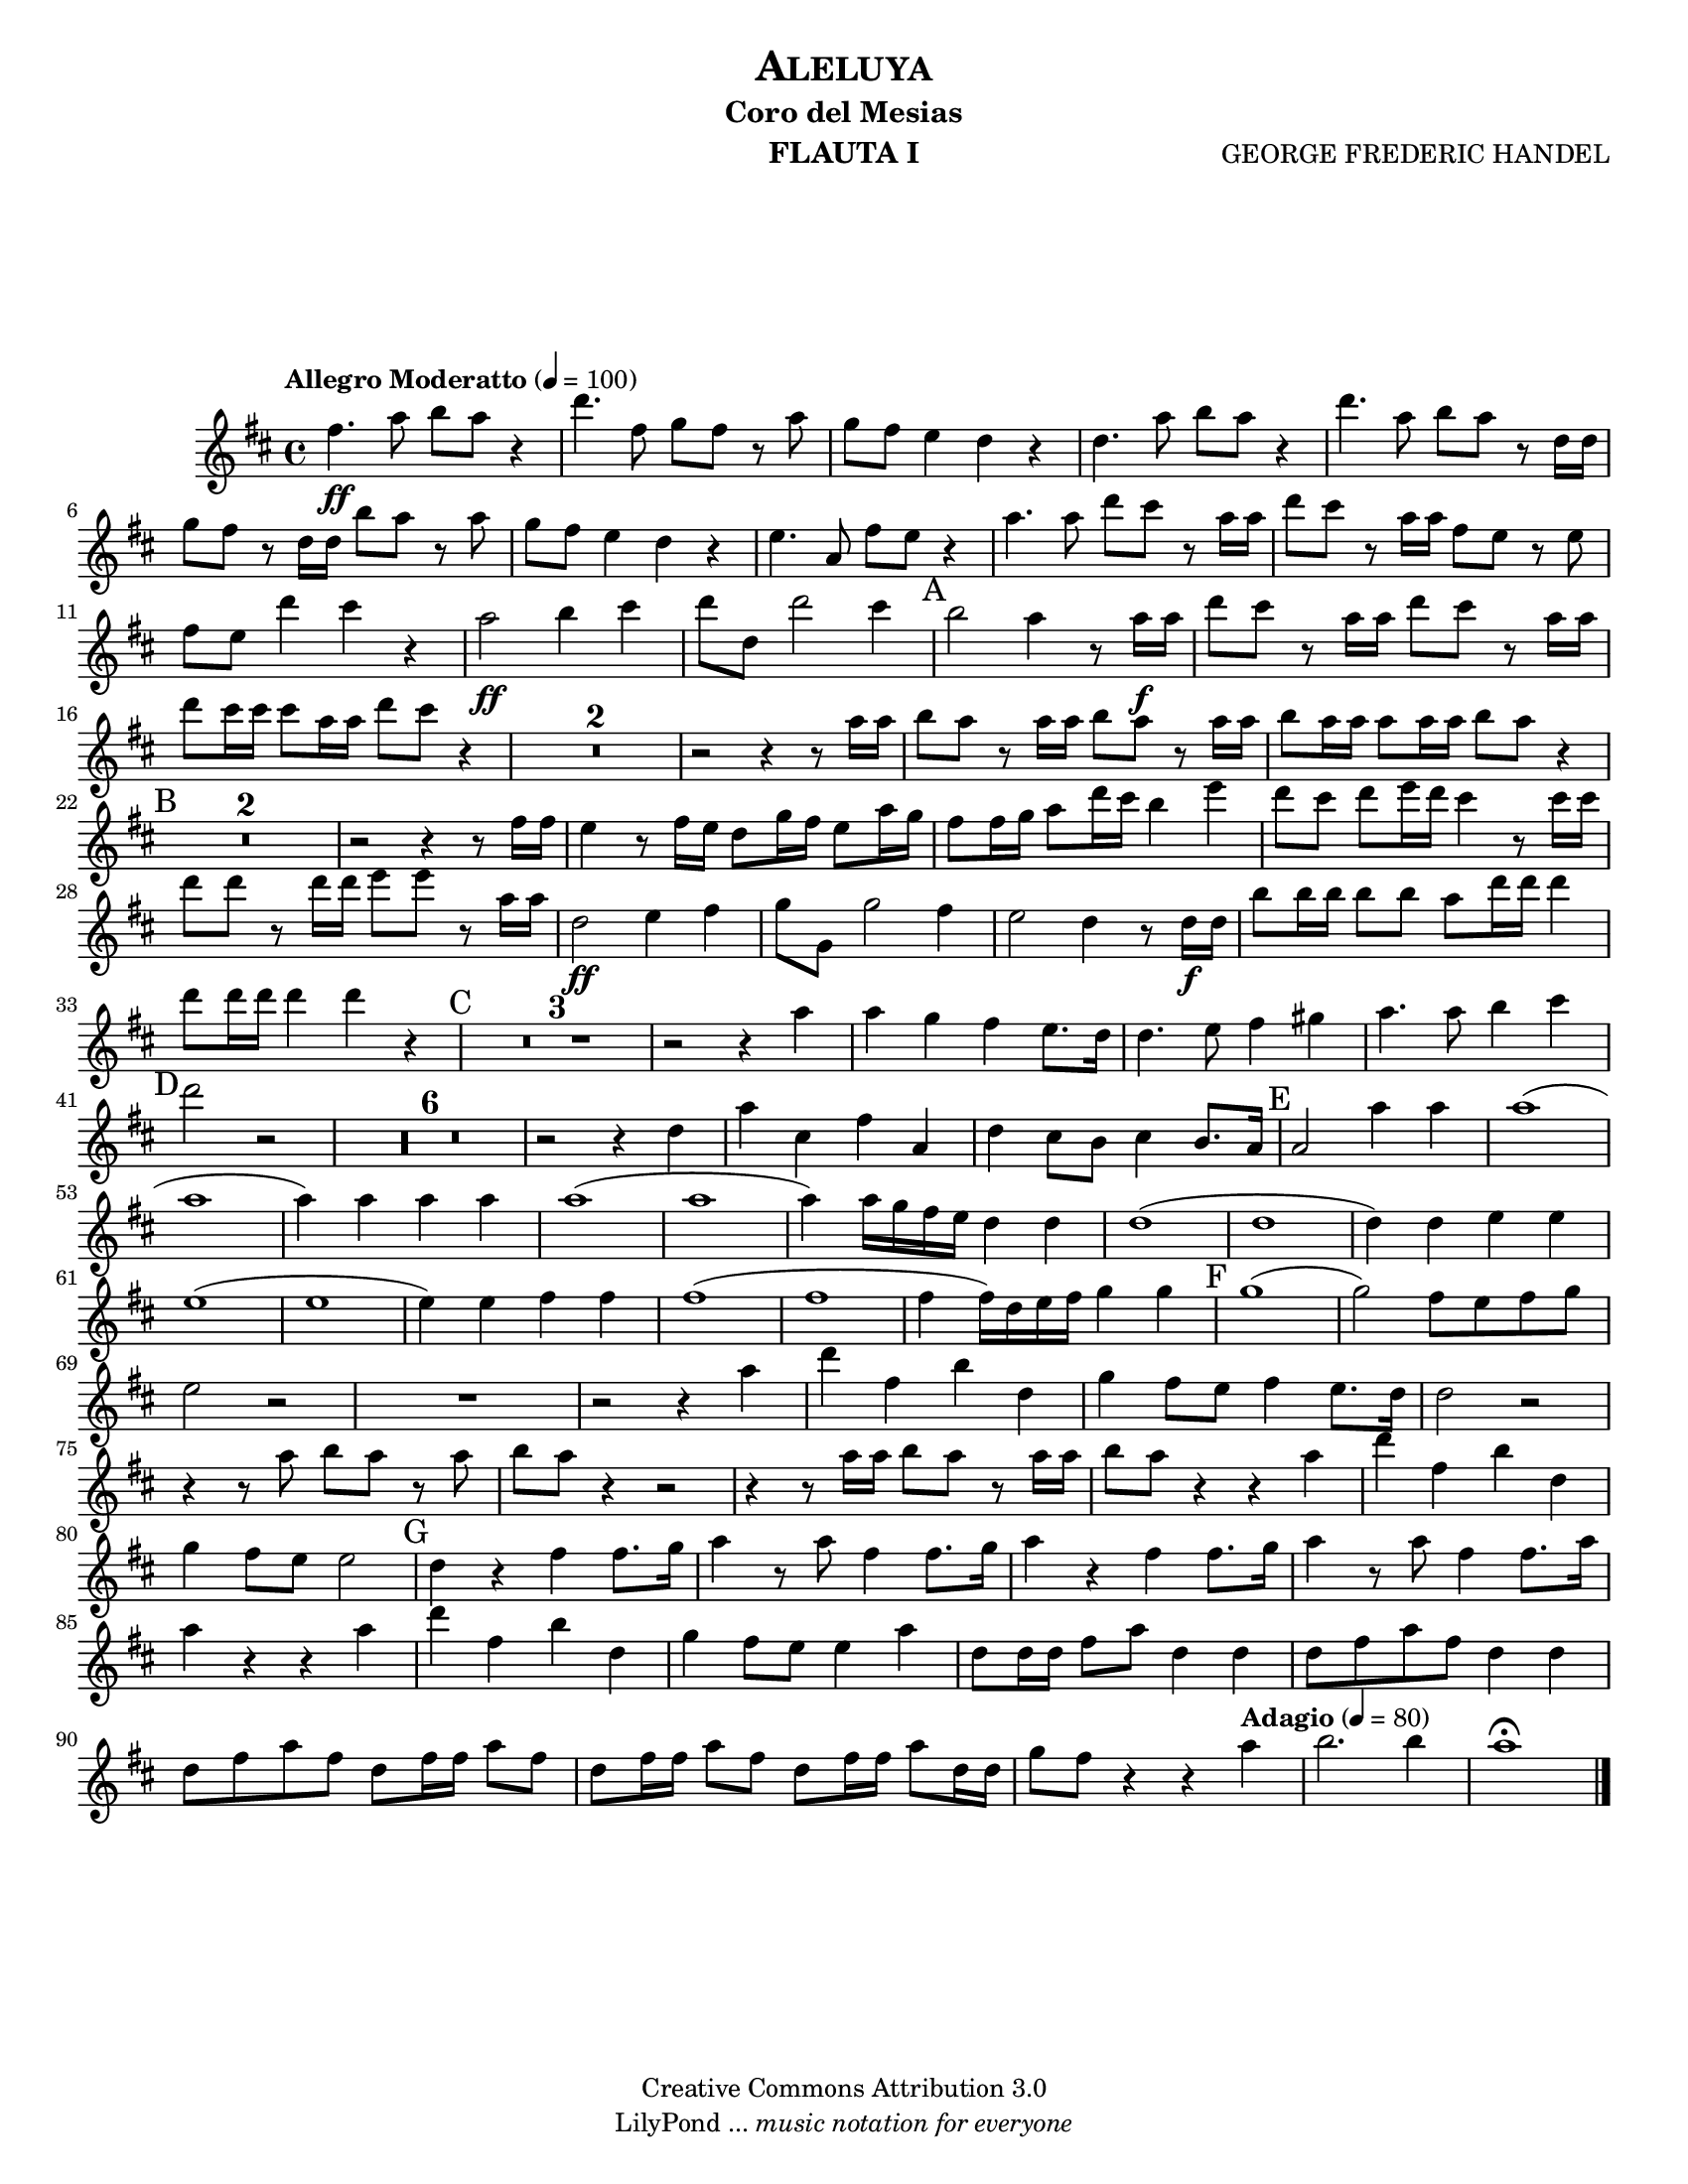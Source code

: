 % Created on Tue Feb 01 15:41:25 CST 2011
% by search.sam@ 

\version "2.12.3"
#(set-global-staff-size 17)

\header {
	title = \markup \center-column { \caps "Aleluya" }
	subtitle = "Coro del Mesias" 
 	composer = "GEORGE FREDERIC HANDEL" 
 	instrument = "FLAUTA I" 
 	copyright = "Creative Commons Attribution 3.0"
 	tagline = \markup { \with-url #"http://lilypond.org/web/" { LilyPond ... \italic { music notation for everyone } } }
 	breakbefore = ##t
}

staffFlauta = \new Staff {
	\time 4/4
	\tempo "Allegro Moderatto" 4 = 100 
	\set Staff.midiInstrument = "flute"
	\set Score.skipBars = ##t
	\key d \major
	\clef treble
	\relative c'' { 	
 % Type notes here 
 	fis4.\ff a8 b8 a8 r4 |%1
 	d4. fis,8 g8 fis8 r8 a8 |%2
 	g8 fis8 e4 d4 r4 |%3
 	d4. a'8 b8 a8 r4|%4
 	d4. a8 b8 a8 r8 d,16 d16|%5
 	g8 fis8 r8 d16 d16 b'8 a8 r8 a8|%6
 	g8 fis8 e4 d4 r4|%7
 	e4. a,8 fis'8 e8 r4|%8
 	a4. a8 d8 cis8 r8 a16 a16|%9
 	d8 cis8 r8 a16 a16 fis8 e8 r8 e8|%10
 	fis8 e8 d'4 cis4 r4|%11
 	a2\ff b4 cis4|%12
 	d8 d,8 d'2 cis4|%13
 	\mark A b2 a4 r8 a16\f a16|%14
 	d8 cis8 r8 a16 a16 d8 cis8 r8 a16 a16|%15
 	d8 cis16 cis16 cis8 a16 a16 d8 cis8 r4|%16
 	R1*2|%18
 	r2 r4 r8 a16 a16|%19
 	b8 a8 r8 a16 a16 b8 a8 r8 a16 a16|%20
 	b8 a16 a16 a8 a16 a16 b8 a8 r4|%21
 	\mark B R1*2|%23
 	r2 r4 r8 fis16 fis16|%24
 	e4 r8 fis16 e16 d8 g16 fis16 e8 a16 g16|%25
 	fis8 fis16 g16 a8 d16 cis16 b4 e4|%26
 	d8 cis8 d8 e16 d16 cis4 r8 cis16 cis16|%27
 	d8 d8 r8 d16 d16 e8 e8 r8 a,16 a16|%28
 	d,2\ff e4 fis4|%29
 	g8 g,8 g'2 fis4|%30
 	e2 d4 r8 d16\f d16|%31
 	b'8 b16 b16 b8 b8 a8 d16 d16 d4|%32
 	d8 d16 d16 d4 d4 r4|%33
 	\mark C R1*3 |%36
 	r2 r4 a4|%37
 	a4 g4 fis4 e8. d16|%38
 	d4. e8 fis4 gis4|%39
 	a4. a8 b4 cis4|%40
 	\mark D d2 r2|%41
 	R1*6|%47
 	r2 r4 d,4|%48
 	a'4 cis,4 fis4 a,4|%49
 	d4 cis8 b8 cis4 b8. a16|%50
 	\mark E a2 a'4 a4|%51
 	a1(|%52
 	a1|%53
 	a4) a4 a4 a4|%54
 	a1(|%55
 	a1|%56
 	a4) a16 g16 fis16 e16 d4 d4|%57
 	d1(|%58
 	d1|%59
 	d4) d4 e4 e4|%60
 	e1(|%61
 	e1|%62
 	e4) e4 fis4 fis4|%63
 	fis1(|%64
 	fis1|%65
 	fis4 fis16) d16 e16 fis16 g4 g4|%66
 	\mark F g1(|%67
 	g2) fis8 e8 fis8 g8|%68
 	e2 r2|%69
 	R1*1|%70
 	r2 r4 a4|%71
 	d4 fis,4 b4 d,4|%72
 	g4 fis8 e8 fis4 e8. d16|%73
 	d2 r2|%74
 	r4 r8 a'8 b8 a8 r8 a8|%75
 	b8 a8 r4 r2|%76
 	r4 r8 a16 a16 b8 a8 r8 a16 a16|%77
 	b8 a8 r4 r4 a4 |%78
 	d4 fis,4 b4 d,4|%79
 	g4 fis8 e8 e2|%80
 	\mark G d4 r4 fis4 fis8. g16|%81
 	a4 r8 a8 fis4 fis8. g16|%82
 	a4 r4 fis4 fis8. g16|%83
 	a4 r8 a8 fis4 fis8. a16|%84
 	a4 r4 r4 a4|%85
 	d4 fis,4 b4 d,4|%86
 	g4 fis8 e8 e4 a4|%87
 	d,8 d16 d16 fis8 a8 d,4 d4|%88
 	d8 fis8 a8 fis8 d4 d4|%89
 	d8 fis8 a8 fis8 d8 fis16 fis16 a8 fis8|%90
 	d8 fis16 fis16 a8 fis8 d8 fis16 fis16 a8 d,16 d16|%91
	g8 fis8 r4 r4 \tempo "Adagio" 4 = 80 a4|%92
	b2. b4|%93
	a1\fermata |%94 	
	\bar "|."
	}
}

\score {
	<<
		\staffFlauta
	>>
	\midi {
	}
	\layout {
	}
}

\paper {
	#(set-paper-size "letter")
	system-system-spacing = #'((basic-distance . 0.1) (padding . 0))
	ragged-last-bottom = ##f
	ragged-bottom = ##f
}


